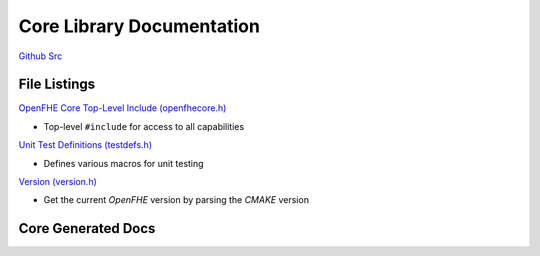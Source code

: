 Core Library Documentation
====================================

`Github Src <https://github.com/openfheorg/openfhe-development/tree/main/src/core>`_

File Listings
-----------------------

`OpenFHE Core Top-Level Include (openfhecore.h) <https://github.com/openfheorg/openfhe-development/blob/main/src/core/include/openfhecore.h>`_

- Top-level ``#include`` for access to all capabilities

`Unit Test Definitions (testdefs.h) <https://github.com/openfheorg/openfhe-development/blob/main/src/core/include/testdefs.h>`_

- Defines various macros for unit testing

`Version (version.h) <https://github.com/openfheorg/openfhe-development/blob/main/src/core/include/version.h>`_

- Get the current `OpenFHE` version by parsing the `CMAKE` version


Core Generated Docs
--------------------------------

.. autodoxygenindex::
   :project: core
   :allow-dot-graphs:
